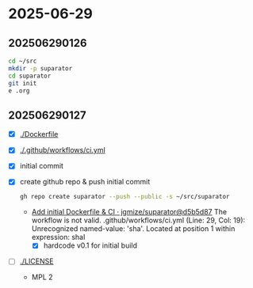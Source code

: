 * 2025-06-29

** 202506290126

#+begin_src bash
  cd ~/src
  mkdir -p suparator
  cd suparator
  git init
  e .org
#+end_src

** 202506290127

- [X] [[./Dockerfile]]
- [X] [[./.github/workflows/ci.yml]]
- [X] initial commit
- [X] create github repo & push initial commit
  #+begin_src bash
    gh repo create suparator --push --public -s ~/src/suparator
  #+end_src
  - [[https://github.com/jgmize/suparator/actions/runs/15952799547][Add initial Dockerfile & CI · jgmize/suparator@d5b5d87]]
    The workflow is not valid. .github/workflows/ci.yml (Line: 29, Col: 19):
    Unrecognized named-value: 'sha'. Located at position 1 within expression: shaI
    - [X] hardcode v0.1 for initial build
- [ ] [[./LICENSE]]
  - MPL 2
